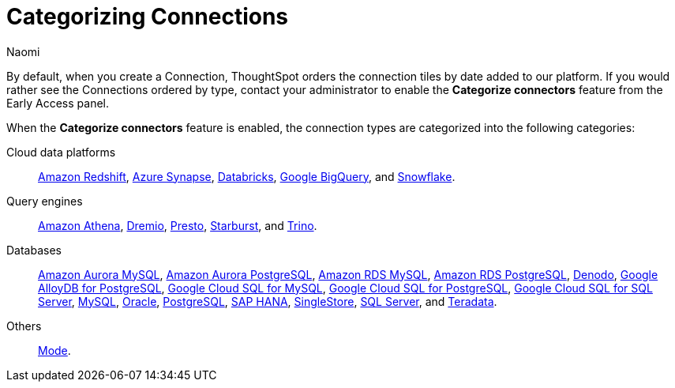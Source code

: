 = Categorizing Connections
:last_updated: 10/31/2024
:author: Naomi
:experimental:
:linkattrs:
:page-layout: default-cloud-early-access
:description: Categorize Connections by type, rather than date added to ThoughtSpot.
:jira: SCAL-219033

By default, when you create a Connection, ThoughtSpot orders the connection tiles by date added to our platform. If you would rather see the Connections ordered by type, contact your administrator to enable the *Categorize connectors* feature from the Early Access panel.

When the *Categorize connectors* feature is enabled, the connection types are categorized into the following categories:

Cloud data platforms:: xref:connections-redshift.adoc[Amazon Redshift], xref:connections-synapse.adoc[Azure Synapse], xref:connections-databricks.adoc[Databricks], xref:connections-gbq.adoc[Google BigQuery], and xref:connections-snowflake.adoc[Snowflake].

Query engines:: xref:connections-amazon-athena.adoc[Amazon Athena], xref:connections-dremio.adoc[Dremio], xref:connections-presto.adoc[Presto], xref:connections-starburst.adoc[Starburst], and xref:connections-trino.adoc[Trino].

Databases:: xref:connections-amazon-aurora-mysql.adoc[Amazon Aurora MySQL], xref:connections-amazon-aurora-postgresql.adoc[Amazon Aurora PostgreSQL], xref:connections-amazon-rds-mysql.adoc[Amazon RDS MySQL], xref:connections-amazon-rds-postgresql.adoc[Amazon RDS PostgreSQL], xref:connections-denodo.adoc[Denodo], xref:connections-google-alloydb-postgresql.adoc[Google AlloyDB for PostgreSQL], xref:connections-google-cloud-sql-mysql.adoc[Google Cloud SQL for MySQL], xref:connections-google-cloud-sql-postgresql.adoc[Google Cloud SQL for PostgreSQL], xref:connections-google-cloud-sql-sql-server.adoc[Google Cloud SQL for SQL Server], xref:connections-mysql.adoc[MySQL], xref:connections-adw.adoc[Oracle], xref:connections-postgresql.adoc[PostgreSQL], xref:connections-hana.adoc[SAP HANA], xref:connections-singlestore.adoc[SingleStore], xref:connections-sql-server.adoc[SQL Server], and xref:connections-teradata.adoc[Teradata].

Others:: xref:connections-mode.adoc[Mode].